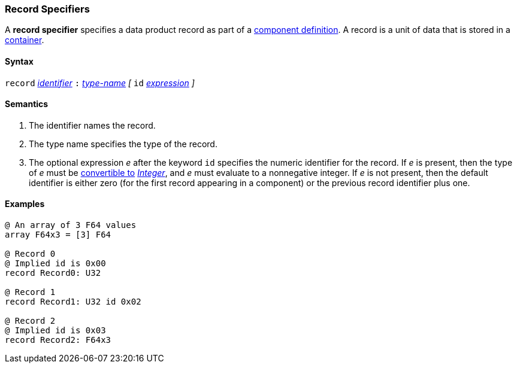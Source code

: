 === Record Specifiers

A *record specifier* specifies a data product record as part of a
<<Definitions_Component-Definitions,component definition>>.
A record is a unit of data that is stored in a
<<Specifiers_Container-Specifiers,container>>.

==== Syntax

`record` <<Lexical-Elements_Identifiers,_identifier_>>
`:` <<Type-Names,_type-name_>>
_[_
`id` <<Expressions,_expression_>>
_]_

==== Semantics

. The identifier names the record.

. The type name specifies the type of the record.

. The optional expression _e_ after the keyword `id` specifies the
numeric identifier for the record.
If _e_ is present, then the type of _e_ must be
<<Type-Checking_Type-Conversion,convertible to>>
<<Types_Internal-Types_Integer,_Integer_>>, and _e_ must evaluate
to a nonnegative integer.
If _e_ is not present, then the
default identifier is either zero (for the first record appearing in a
component) or the previous record identifier plus one.

==== Examples

[source,fpp]
----
@ An array of 3 F64 values
array F64x3 = [3] F64

@ Record 0
@ Implied id is 0x00
record Record0: U32

@ Record 1
record Record1: U32 id 0x02

@ Record 2
@ Implied id is 0x03
record Record2: F64x3
----
